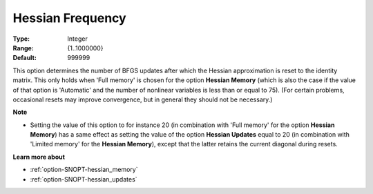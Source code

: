 .. _option-SNOPT-hessian_frequency:


Hessian Frequency
=================



:Type:	Integer	
:Range:	{1..1000000}	
:Default:	999999	



This option determines the number of BFGS updates after which the Hessian approximation is reset to the identity matrix. This only holds when 'Full memory' is chosen for the option **Hessian Memory** (which is also the case if the value of that option is 'Automatic' and the number of nonlinear variables is less than or equal to 75). (For certain problems, occasional resets may improve convergence, but in general they should not be necessary.)



**Note** 

*	Setting the value of this option to for instance 20 (in combination with 'Full memory' for the option **Hessian Memory**) has a same effect as setting the value of the option **Hessian Updates** equal to 20 (in combination with 'Limited memory' for the **Hessian Memory**), except that the latter retains the current diagonal during resets.




**Learn more about** 

*	:ref:`option-SNOPT-hessian_memory`  
*	:ref:`option-SNOPT-hessian_updates`  




